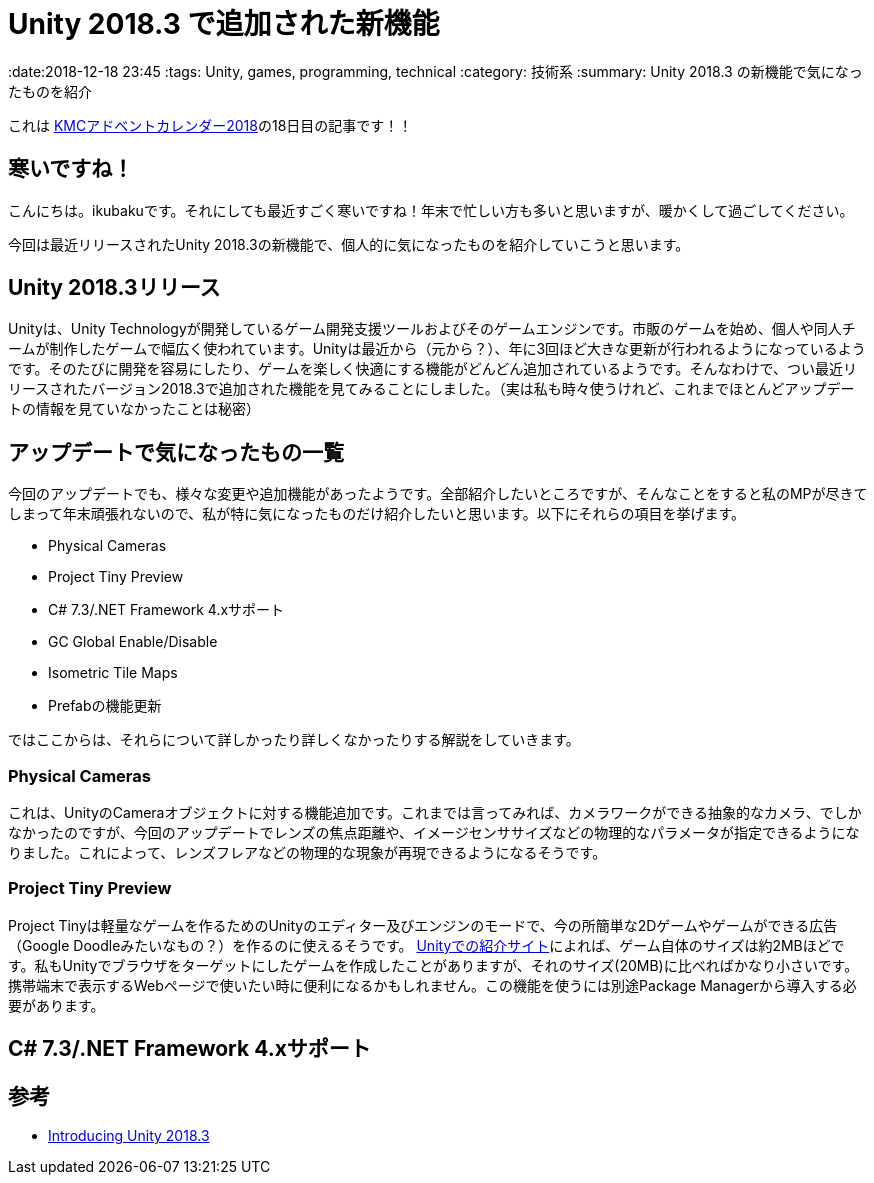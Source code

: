 = Unity 2018.3 で追加された新機能

:date:2018-12-18 23:45
:tags: Unity, games, programming, technical
:category: 技術系
:summary: Unity 2018.3 の新機能で気になったものを紹介

これは https://adventar.org/calendars/3131[KMCアドベントカレンダー2018]の18日目の記事です！！

== 寒いですね！
こんにちは。ikubakuです。それにしても最近すごく寒いですね！年末で忙しい方も多いと思いますが、暖かくして過ごしてください。

今回は最近リリースされたUnity 2018.3の新機能で、個人的に気になったものを紹介していこうと思います。

== Unity 2018.3リリース
Unityは、Unity Technologyが開発しているゲーム開発支援ツールおよびそのゲームエンジンです。市販のゲームを始め、個人や同人チームが制作したゲームで幅広く使われています。Unityは最近から（元から？）、年に3回ほど大きな更新が行われるようになっているようです。そのたびに開発を容易にしたり、ゲームを楽しく快適にする機能がどんどん追加されているようです。そんなわけで、つい最近リリースされたバージョン2018.3で追加された機能を見てみることにしました。（実は私も時々使うけれど、これまでほとんどアップデートの情報を見ていなかったことは秘密）

== アップデートで気になったもの一覧
今回のアップデートでも、様々な変更や追加機能があったようです。全部紹介したいところですが、そんなことをすると私のMPが尽きてしまって年末頑張れないので、私が特に気になったものだけ紹介したいと思います。以下にそれらの項目を挙げます。

* Physical Cameras
* Project Tiny Preview
* C# 7.3/.NET Framework 4.xサポート
* GC Global Enable/Disable
* Isometric Tile Maps
* Prefabの機能更新

ではここからは、それらについて詳しかったり詳しくなかったりする解説をしていきます。

=== Physical Cameras
これは、UnityのCameraオブジェクトに対する機能追加です。これまでは言ってみれば、カメラワークができる抽象的なカメラ、でしかなかったのですが、今回のアップデートでレンズの焦点距離や、イメージセンササイズなどの物理的なパラメータが指定できるようになりました。これによって、レンズフレアなどの物理的な現象が再現できるようになるそうです。

=== Project Tiny Preview
Project Tinyは軽量なゲームを作るためのUnityのエディター及びエンジンのモードで、今の所簡単な2Dゲームやゲームができる広告（Google Doodleみたいなもの？）を作るのに使えるそうです。 https://unity.com/ja/solutions/instant-games/2d-games-and-playables[Unityでの紹介サイト]によれば、ゲーム自体のサイズは約2MBほどです。私もUnityでブラウザをターゲットにしたゲームを作成したことがありますが、それのサイズ(20MB)に比べればかなり小さいです。携帯端末で表示するWebページで使いたい時に便利になるかもしれません。この機能を使うには別途Package Managerから導入する必要があります。

== C# 7.3/.NET Framework 4.xサポート

== 参考
* https://blogs.unity3d.com/jp/2018/12/13/introducing-unity-2018-3/[Introducing Unity 2018.3]

